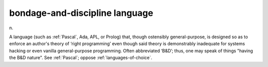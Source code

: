 .. _bondage-and-discipline-language:

============================================================
bondage-and-discipline language
============================================================

n\.

A language (such as :ref:`Pascal`\, Ada, APL, or Prolog) that, though ostensibly general-purpose, is designed so as to enforce an author's theory of ‘right programming’ even though said theory is demonstrably inadequate for systems hacking or even vanilla general-purpose programming.
Often abbreviated ‘B&D’; thus, one may speak of things "having the B&D nature".
See :ref:`Pascal`\; oppose :ref:`languages-of-choice`\.

